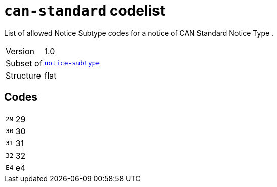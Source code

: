= `can-standard` codelist
:navtitle: Codelists

List of allowed Notice Subtype codes for a notice of CAN Standard Notice Type .
[horizontal]
Version:: 1.0
Subset of:: xref:code-lists/notice-subtype.adoc[`notice-subtype`]
Structure:: flat

== Codes
[horizontal]
  `29`::: 29
  `30`::: 30
  `31`::: 31
  `32`::: 32
  `E4`::: e4

